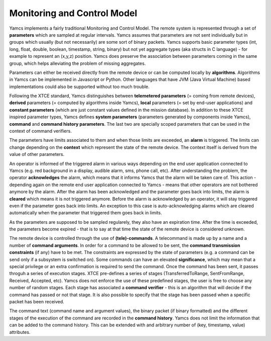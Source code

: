 Monitoring and Control Model
============================

Yamcs implements a fairly traditional Monitoring and Control Model. The remote system is represented through a set of **parameters** which are sampled at regular intervals.  
Yamcs assumes that parameters are not sent individually but in groups which usually (but not necessarily) are some sort of binary packets. Yamcs supports basic parameter types (int, long, float, double, boolean, timestamp, string, binary) but not yet aggregate types (aka structs in C language) - for example to represent an (x,y,z) position. Yamcs does preserve the association between parameters coming in the same group, which helps alleviating the problem of missing aggregates.

Parameters can either be received directly from the remote device or can be computed locally by **algorithms**. Algorithms in Yamcs can be implemented in Javascript or Python. Other languages that have JVM (Java Virtual Machine) based implementations could also be supported without too much trouble.

Following the XTCE standard, Yamcs distinguishes between **telemetered parameters** (= coming from remote devices), **derived** parameters (= computed by algorithms inside Yamcs), **local** parameters (= set by end-user applications) and **constant parameters** (which are just constant values defined in the mission database). In addition to these XTCE inspired parameter types, Yamcs defines **system parameters** (parameters generated by components inside Yamcs), **command** and **command history parameters**. The last two are specially scoped parameters that can be used in the context of command verifiers.


The parameters have limits associated to them and when those limits are exceeded, an **alarm** is triggered. The limits can change depending on the **context** which represent the state of the remote device. The context itself is derived from the value of other parameters.

An operator is informed of the triggered alarm in various ways depending on the end user application connected to Yamcs (e.g. red background in a display, audible alarm, sms, phone call, etc). After understanding the problem, the operator **acknowledges** the alarm, which means that it informs Yamcs that the alarm will be taken care of. This action - depending again on the remote end user application connected to Yamcs - means that other operators are not bothered anymore by the alarm.   
After the alarm has been acknowledged and the parameter goes back into limits, the alarm is **cleared** which means it is not triggered anymore.  
Before the alarm is acknowledged by an operator, it will stay triggered even if the parameter goes back into limits. An exception to this case is auto-acknowledging alarms which are cleared automatically when the parameter that triggered them goes back in limits.  

As the parameters are supposed to be sampled regularely, they also have an expiration time. After the time is exceeded, the parameters become expired - that is to say at that time the state of the remote device is considered unknown.

The remote device is controlled through the use of **(tele)-commands**. A telecommand is made up by a name and a number of **command arguments**. In order for a command to be allowed to be sent, the **command transmission constraints** (if any) have to be met. The constraints are expressed by the state of parameters (e.g. a command can be send only if a subsystem is switched on). Some commands can have an elevated **significance**, which may mean that a special privilege or an extra confirmation is required to send the command.
Once the command has been sent, it passes throguh a series of execution stages. XTCE pre-defines a series of stages (TransferredToRange, SentFromRange, Received, Accepted, etc). Yamcs does not enforce the use of these predefined stages, the user is free to choose any number of random stages. Each stage has associated a **command verifier** - this is an algorithm that will decide if the command has passed or not that stage. It is also possible to specify that the stage has been passed when a specific packet has been received.

The command text (command name and argument values), the binary packet (if binary formatted) and the different stages of the execution of the command are recorded in the **command history**.
Yamcs does not limit the information that can be added to the command history. This can be extended with and arbitrary number of (key, timestamp, value) attributes.

